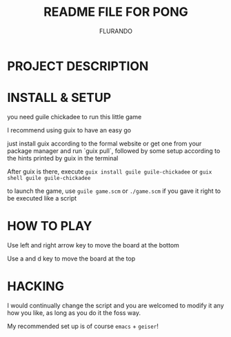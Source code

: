 #+TITLE: README FILE FOR PONG
#+AUTHOR: FLURANDO

* PROJECT DESCRIPTION

* INSTALL & SETUP
you need guile chickadee to run this little game

I recommend using guix to have an easy go

just install guix according to the formal website or get one from your package manager and run `guix pull`, followed by some setup according to the hints printed by guix in the terminal

After guix is there, execute ~guix install guile guile-chickadee~ or ~guix shell guile guile-chickadee~

to launch the game, use ~guile game.scm~ or ~./game.scm~ if you gave it right to be executed like a script

* HOW TO PLAY
Use left and right arrow key to move the board at the bottom

Use a and d key to move the board at the top

* HACKING
I would continually change the script and you are welcomed to modify it any how you like, as long as you do it the foss way.

My recommended set up is of course =emacs= + =geiser=!

